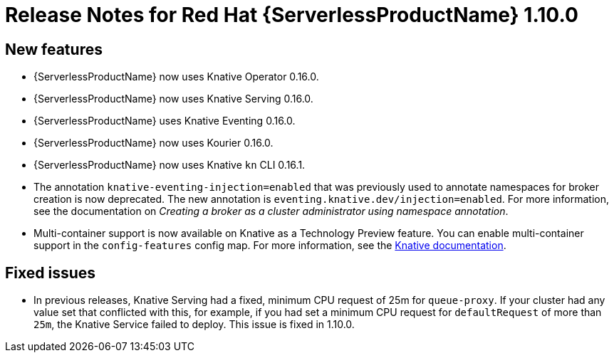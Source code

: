 // Module included in the following assemblies:
//
// * serverless/release-notes.adoc

[id="serverless-rn-1-10-0_{context}"]
= Release Notes for Red Hat {ServerlessProductName} 1.10.0

[id="new-features-1-10-0_{context}"]
== New features
* {ServerlessProductName} now uses Knative Operator 0.16.0.
* {ServerlessProductName} now uses Knative Serving 0.16.0.
* {ServerlessProductName} uses Knative Eventing 0.16.0.
* {ServerlessProductName} now uses Kourier 0.16.0.
* {ServerlessProductName} now uses Knative `kn` CLI 0.16.1.
* The annotation `knative-eventing-injection=enabled` that was previously used to annotate namespaces for broker creation is now deprecated. The new annotation is `eventing.knative.dev/injection=enabled`. For more information, see the documentation on _Creating a broker as a cluster administrator using namespace annotation_.
* Multi-container support is now available on Knative as a Technology Preview feature. You can enable multi-container support in the `config-features` config map. For more information, see the https://knative.dev/docs/serving/feature-flags/#multi-containers[Knative documentation].

[id="fixed-issues-1-10-0_{context}"]
== Fixed issues
* In previous releases, Knative Serving had a fixed, minimum CPU request of 25m for `queue-proxy`. If your cluster had any value set that conflicted with this, for example, if you had set a minimum CPU request for `defaultRequest` of more than `25m`, the Knative Service failed to deploy. This issue is fixed in 1.10.0.

// [id="known-issues-1-10-0_{context}"]
// == Known issues
